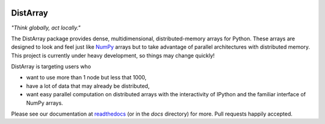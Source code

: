 .. image:: https://travis-ci.org/enthought/distarray.png?branch=master   
   :target: https://travis-ci.org/enthought/distarray

.. image:: https://coveralls.io/repos/enthought/distarray/badge.png?branch=master
   :target: https://coveralls.io/r/enthought/distarray?branch=master

DistArray
=========

*"Think globally, act locally."*

The DistArray package provides dense, multidimensional, distributed-memory
arrays for Python.  These arrays are designed to look and feel just like
`NumPy`_ arrays but to take advantage of parallel architectures with
distributed memory.  This project is currently under heavy development, so
things may change quickly!

DistArray is targeting users who

* want to use more than 1 node but less that 1000,
* have a lot of data that may already be distributed,
* want easy parallel computation on distributed arrays with the interactivity
  of IPython and the familiar interface of NumPy arrays.

.. _NumPy: http://www.numpy.org

Please see our documentation at `readthedocs`_ (or in the `docs`
directory) for more.  Pull requests happily accepted.

.. _readthedocs: http://distarray.readthedocs.org
